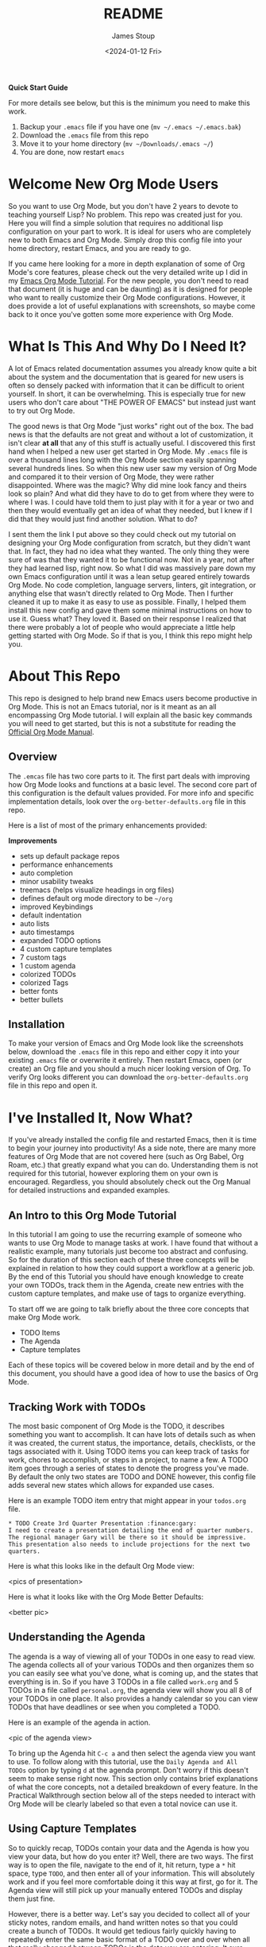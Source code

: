 #+title: README
#+author: James Stoup
#+date:  <2024-01-12 Fri>

**Quick Start Guide**

For more details see below, but this is the minimum you need to make this work.

1. Backup your ~.emacs~ file if you have one (~mv ~/.emacs ~/.emacs.bak~)
2. Download the ~.emacs~ file from this repo
3. Move it to your home directory (~mv ~/Downloads/.emacs ~/~)
4. You are done, now restart ~emacs~

* Welcome New Org Mode Users
So you want to use Org Mode, but you don't have 2 years to devote to teaching yourself Lisp? No problem. This repo was created just for you. Here you will find a simple solution that requires no additional lisp configuration on your part to work. It is ideal for users who are completely new to both Emacs and Org Mode. Simply drop this config file into your home directory, restart Emacs, and you are ready to go.

If you came here looking for a more in depth explanation of some of Org Mode's core features, please check out the very detailed write up I did in my [[https://github.com/james-stoup/emacs-org-mode-tutorial/][Emacs Org Mode Tutorial]]. For the new people, you don't need to read that document (it is huge and can be daunting) as it is designed for people who want to really customize their Org Mode configurations. However, it does provide a lot of useful explanations with screenshots, so maybe come back to it once you've gotten some more experience with Org Mode.
* What Is This And Why Do I Need It?
A lot of Emacs related documentation assumes you already know quite a bit about the system and the documentation that is geared for new users is often so densely packed with information that it can be difficult to orient yourself. In short, it can be overwhelming. This is especially true for new users who don't care about "THE POWER OF EMACS" but instead just want to try out Org Mode.

The good news is that Org Mode "just works" right out of the box. The bad news is that the defaults are not great and without a lot of customization, it isn't clear *at all* that any of this stuff is actually useful. I discovered this first hand when I helped a new user get started in Org Mode. My ~.emacs~ file is over a thousand lines long with the Org Mode section easily spanning several hundreds lines. So when this new user saw my version of Org Mode and compared it to their version of Org Mode, they were rather disappointed. Where was the magic? Why did mine look fancy and theirs look so plain? And what did they have to do to get from where they were to where I was. I could have told them to just play with it for a year or two and then they would eventually get an idea of what they needed, but I knew if I did that they would just find another solution. What to do?

I sent them the link I put above so they could check out my tutorial on designing your Org Mode configuration from scratch, but they didn't want that. In fact, they had no idea what they wanted. The only thing they were sure of was that they wanted it to be functional now. Not in a year, not after they had learned lisp, right now. So what I did was massively pare down my own Emacs configuration until it was a lean setup geared entirely towards Org Mode. No code completion, language servers, linters, git integration, or anything else that wasn't directly related to Org Mode. Then I further cleaned it up to make it as easy to use as possible. Finally, I helped them install this new config and gave them some minimal instructions on how to use it. Guess what? They loved it. Based on their response I realized that there were probably a lot of people who would appreciate a little help getting started with Org Mode. So if that is you, I think this repo might help you.
* About This Repo
This repo is designed to help brand new Emacs users become productive in Org Mode. This is not an Emacs tutorial, nor is it meant as an all encompassing Org Mode tutorial. I will explain all the basic key commands you will need to get started, but this is not a substitute for reading the [[https://orgmode.org/manual/][Official Org Mode Manual]].
** Overview
The ~.emcas~ file has two core parts to it. The first part deals with improving how Org Mode looks and functions at a basic level. The second core part of this configuration is the default values provided. For more info and specific implementation details, look over the ~org-better-defaults.org~ file in this repo.

Here is a list of most of the primary enhancements provided:

*Improvements*
 - sets up default package repos
 - performance enhancements
 - auto completion
 - minor usability tweaks
 - treemacs (helps visualize headings in org files)
 - defines default org mode directory to be ~~/org~
 - improved Keybindings
 - default indentation
 - auto lists
 - auto timestamps
 - expanded TODO options
 - 4 custom capture templates
 - 7 custom tags
 - 1 custom agenda
 - colorized TODOs
 - colorized Tags
 - better fonts
 - better bullets
** Installation
To make your version of Emacs and Org Mode look like the screenshots below, download the ~.emacs~ file in this repo and either copy it into your existing ~.emacs~ file or overwrite it entirely. Then restart Emacs, open (or create) an Org file and you should a much nicer looking version of Org. To verify Org looks different you can download the ~org-better-defaults.org~ file in this repo and open it.
* I've Installed It, Now What?
If you've already installed the config file and restarted Emacs, then it is time to begin your journey into productivity! As a side note, there are many more features of Org Mode that are not covered here (such as Org Babel, Org Roam, etc.) that greatly expand what you can do. Understanding them is not required for this tutorial, however exploring them on your own is encouraged. Regardless, you should absolutely check out the Org Manual for detailed instructions and expanded examples.

** An Intro to this Org Mode Tutorial
In this tutorial I am going to use the recurring example of someone who wants to use Org Mode to manage tasks at work. I have found that without a realistic example, many tutorials just become too abstract and confusing. So for the duration of this section each of these three concepts will be explained in relation to how they could support a workflow at a generic job. By the end of this Tutorial you should have enough knowledge to create your own TODOs, track them in the Agenda, create new entries with the custom capture templates, and make use of tags to organize everything.

To start off we are going to talk briefly about the three core concepts that make Org Mode work.

 - TODO Items
 - The Agenda
 - Capture templates

Each of these topics will be covered below in more detail and by the end of this document, you should have a good idea of how to use the basics of Org Mode.

** Tracking Work with TODOs
The most basic component of Org Mode is the TODO, it describes something you want to accomplish. It can have lots of details such as when it was created, the current status, the importance, details, checklists, or the tags associated with it. Using TODO items you can keep track of tasks for work, chores to accomplish, or steps in a project, to name a few. A TODO item goes through a series of states to denote the progress you've made. By default the only two states are TODO and DONE however, this config file adds several new states which allows for expanded use cases.

Here is an example TODO item entry that might appear in your ~todos.org~ file.

#+begin_src
 * TODO Create 3rd Quarter Presentation :finance:gary:
 I need to create a presentation detailing the end of quarter numbers. The regional manager Gary will be there so it should be impressive. This presentation also needs to include projections for the next two quarters.
#+end_src

Here is what this looks like in the default Org Mode view:

<pics of presentation>

Here is what it looks like with the Org Mode Better Defaults:

<better pic>

** Understanding the Agenda
The agenda is a way of viewing all of your TODOs in one easy to read view. The agenda collects all of your various TODOs and then organizes them so you can easily see what you've done, what is coming up, and the states that everything is in. So if you have 3 TODOs in a file called ~work.org~ and 5 TODOs in a file called ~personal.org~, the agenda view will show you all 8 of your TODOs in one place. It also provides a handy calendar so you can view TODOs that have deadlines or see when you completed a TODO.

Here is an example of the agenda in action.

<pic of the agenda view>

To bring up the Agenda hit ~C-c a~ and then select the agenda view you want to use. To follow along with this tutorial, use the ~Daily Agenda and All TODOs~ option by typing ~d~ at the agenda prompt. Don't worry if this doesn't seem to make sense right now. This section only contains brief explanations of what the core concepts, not a detailed breakdown of every feature. In the Practical Walkthrough section below all of the steps needed to interact with Org Mode will be clearly labeled so that even a total novice can use it.

** Using Capture Templates
So to quickly recap, TODOs contain your data and the Agenda is how you view your data, but how do you enter it? Well, there are two ways. The first way is to open the file, navigate to the end of it, hit return, type a ~*~ hit space, type ~TODO~, and then enter all of your information. This will absolutely work and if you feel more comfortable doing it this way at first, go for it. The Agenda view will still pick up your manually entered TODOs and display them just fine.

However, there is a better way. Let's say you decided to collect all of your sticky notes, random emails, and hand written notes so that you could create a bunch of TODOs. It would get tedious fairly quickly having to repeatedly enter the same basic format of a TODO over and over when all that really changed between TODOs is the data you are entering. It sure would be nice if there was a way to make that easier...

Welcome to Capture Templates. This is a built-in way of bringing up a list of templates that allow you to rapidly enter the type of data you want without having to manually enter the boilerplate associated with it. By default, Org Mode only has template, a generic task. But we can do better than that. In this config there are 4 capture templates to choose from:

- TODO (t)
- Journal Entry (j)
- Meeting (m)
- Note (n)

Each one captures a specific type of data into a different org file. To access a capture template first press ~C-c c~ to bring up the list of available templates. Then press the letter designating the template you want to launch. The shortcut letters are shown beside their template in the list above.

* A Practical Walkthrough
At this point you should have installed the new config file and read over the summary describing the core features of Org Mode. Now we are going to walk through exactly what you have to do to put it all together to get the most from Org Mode. In this Walkthrough we are going to use Org Mode to help us manage the workload of an example job.

In this example scenario it is Monday morning and you are about to have a meeting with several people to discuss possibly making a new purchase order for a large number of components that will be needed for the next quarter. Based on the results of that meeting you might have to speak to some other people, gather some data, write a report, and then submit your findings to your boss by Thursday so she can review it and send the order in by Friday. We are going to walk through each step of this example work week and show how to organize your work and track your progress using Org Mode.

To start this tutorial just launch Emacs. You don't have to open a specific file because the Org Mode Capture Template can be invoked from anywhere. Once you launch Emacs you will see two panes in the window. On the left you will Treemacs showing you a folder named ~org~ and on the right you will see the ~*scratch*~ window with the message "Welcome to Emacs!" Click in that pane. This is where you will be doing most of your interaction for this tutorial.

<FRESH EMACS INSTALL PIC>

** Monday Morning Meeting
It is Monday morning and you are about to join a meeting with your boss along with a few coworkers to discuss a potential future purchase order. Your company needs to make sure that certain parts are ordered in time. However, these parts are both expensive and difficult to make. If you don't have enough parts by the time the assembly team needs them then all work will have to stop for a month while more are made. However, if you order too many, it will be very costly to store them until such a time as you will use them. So a plan needs to be decided on in this meeting so you know what to do. Before the real meeting starts you decide to track things in Org Mode. To do that you will need to create a new meeting.

Start by pressing the ~Control~ key and then while you are still pressing it, press the ~c~ key. Release both keys. Once you do that, press the ~c~ key again. This will launch the Capture Template. To make reading this easier, future key combinations will be represented in the standard Emacs form. In this case, the key combination would be written as ~C-c c~ which is read as "press Control and c, then release both keys, then press c".

<CAPTURE TEMPLATE PIC>

Once you have launched the Capture Template you will be given a choice of four templates to choose from. Since we want to create a new meeting item, press the ~m~ to select a new Meeting. Once you do this you will notice a strange looking Meeting template appear and the mini buffer will become active with the label ~Tags:~. For this example just type in ~planning~ and hit return.

<INTERMEDIATE CAPTURE TEMPLATE PIC>

At this point you will see an empty (but properly formatted) meeting template with the cursor located at the top heading. Enter a title for your meeting. Since this is a planning meeting let's call it ~Purchase planning~. After that you see a dash under the heading ~Attendees~. Put your cursor on that line and enter the name of the person leading the meeting, which would be your boss, Alice. After you type ~Alice~ press return and you will notice another dash has appeared. Go ahead and type ~Bob~ and hit return. Round out the list with your final coworker ~Carla~ and then hit return twice to stop making a list.

Now the meeting has started so navigate to the ~Notes~ section and begin filling in details. Here you might put something like ~Alice needs to have a report by Thursday at 11am at the latest. Talk to Bob first, he can find out how many parts we have. Carla knows how many parts we will need for next quarter's projects. I can find out how much of our budget is left for future expenditures by looking at our accounts.~ Of course you can take whatever notes you want in whatever structure you want, but for the moment we are keeping it simple since this is a quick meeting.

At the end of the meeting Alice tasks you with getting the numbers from Bob and Carla, checking our available funds, and writing up a recommendation to her by 11am Thursday morning. Now that we know what our tasking is, we need to decide how we should store this info. Thankfully our meeting template has one more heading, ~Action Items~! Action Items are tasks that get assigned to us in meetings. Not every meeting will produce Action Items, so for those that don't we can just delete those lines before we save our meeting.

** Filling in the Action Items
For our first action item we are going to create a TODO for finding out the current stock levels. Fill out the rest of the first action item with this ~Get current stock levels from Bob~ and then hit ~return~. On this new line let's add some details such as ~I need to talk to Bob and get a detailed breakdown of how many parts we have used this quarter as well as how many are left.~. We now have our first action item filled out.

For the next TODO type ~C-return~ to start a new heading and then type in ~TODO [#A]~ to create the TODO. Call this action item ~Get projected orders from Carla~ and then hit return. The details of this will be ~Talk to Carla to get the next quarter's projections. I need to know how any parts we are projected to use as well as how many we can lose and still meet our critical orders.~ and upon typing that, hit ~C-return~ one last time to create the final TODO.

Once again type in the TODO template that you used for the previous item. The title of this TODO will be ~Compile results and send final report to Alice~. Hit return to get to the details of this TODO and add the lines ~Collect all relevant data, summarize it, add my recommendations, and then email it to Alice before 11am on Thursday.~ By the end you should have something that looks like this:

<PIC OF MEETING BEFORE FILING>

Now that all the action items have been finished and the meeting is over, we can save this meeting. To do that hit ~C-c C-c~ and it will file it away.

** View the Agenda
At this point we have create a meeting and 3 TODOs, which means our Agenda View will now have something to display. Let's open up the Agenda View and see what it looks like. To launch the Agenda hit ~C-c a~ to bring up the Agenda selector and then press ~d~ to activate the Daily Agenda view. Your screen should now look like this:

<DAILY AGENDA AND ALL TODOS PIC>

As you can see, the new TODO items we just created are there. Click into the Agenda view and move your cursor onto the line with your first TODO like so:

<PIC OF CURSOR ON AGENDA>

Once it is there, hit the ~TAB~ key and it should jump you to the source of the TODO. Any item in the Agenda view can always be followed back to its source. Remember, the Agenda View isn't really for editing things, it just compiles a list of things that already exist.

You might be wondering where the meeting you just created is. After all, you see the 3 action items, but where is the meeting that you were just in? Well, the meeting won't show up by default for reasons that you don't care about right now. However, there is a really useful setting we can turn on to show extra details. Navigate to the ~Week-agenda~ and put your cursor anywhere within the calendar. This won't work if your cursor is in the TODO sections as this is strictly a calendar setting. Once there, hit ~v~ to bring up the View options in the mini buffer. We want to enable the log view, so to do that, hit the ~l~ key. Now we see our meeting~ And as a bonus we also see the time we spent in this meeting. When you first started the capture template for the meeting a clock was started. When the meeting was saved (or filed) the clock stopped and the elapsed time was computed. The agenda view can then take this info and display it in a nicely formatted view. This is especially helpful when you have a week full of meetings. You can see at a glance how much time you spent in meetings and what those meetings involved. Hitting the ~tab~ key when on the same line as a meeting will take you to that entry.

** Start Working on TODO #1
You should now have 3 different TODOs to visible in your Agenda. Let's start with the first one, requesting info from Bob. If it isn't open already, go ahead and open up the ~meetings.org~ file and navigate to the first TODO. Right now it is still in the ~TODO~ state, but since we are now working it, we need to change it's state. While your cursor is on that TODO heading (it can be anywhere on the line) hit ~C-c C-t~ to change the state. The mini buffer will pop up and give you a bunch of options you can change it to. In our case we want to set it to ~IN-PROGRESS~ so hit the ~i~ key. When that happens a new buffer will appear asking you to insert a note for the state change. At the prompt enter the text ~Reaching out to Bob first~ and hit ~C-c C-c~ to save the note.

Once you do this you should be returned to your original buffer where you can see that the TODO named ~Get current stock levels from Bob~ looks a lot different now. The state has changed from ~TODO~ to ~IN-PROGRESS~, there is a timestamp denoting the state change, and now your note appeared too. Let's add some more details by navigating to the end of this TODO and hit return twice. On this new line we can add more notes. So enter our latest note ~Emailed Bob and requested more info.~ which describes the work we are doing. For the sake of this example we are going to assume you then opened up your company's email client and sent Bob an email asking for the specific data you needed for your report.

So far so good. We are making progress! Alas for us we get an auto generated email from Bob alerting us to the fact that Bob is out for the rest of the day due to a medical procedure. Since he won't return until tomorrow, we can't do anything else on this front. That shouldn't be a big problem though, since it is only Monday, he will be back on Tuesday, and the report is due Thursday, we still have time. Before we move on to another TODO item, we should really mark this to indicate what happened. To do that put your cursor back on the ~IN-PROGRESS~ line and hit ~C-c C-t~ to bring up the state change buffer. Now we are going to hit ~b~ to set it to blocked. Once again a we are going to add a note to describe this state change. So add the text ~Bob is out of the office until tomorrow~ and then hit ~C-c C-c~ to save it. Now our task is set to ~BLOCKED~ and we have a nice note describing why. Since we can't do anything more here, let's move on to our next TODO item.

** Start Working on TODO #2
We hit a dead end on our first TODO so now we are moving on to the second task. Just like in the previous TODO we want to change the state from ~TODO~ to ~IN-PROGRESS~ and add a note. Reread the previous section if you forgot how to do that. For the note you can use ~Talking to Carla since Bob is gone~ and then save it like you did the last one. So at this point we have 3 TODOs that are all in different states. Click over to your Agenda pane (if you closed it you can easily reopen it with ~C-c a d~) and then type ~r~ to refresh the view. You should now see that your 3 TODOs are indeed all in different states.

As we did before, navigate to the end of the body of this TODO, it return twice, and update it with what you are currently doing. Here we could add something like ~Emailing Carla for her data while I wait for Bob to get back to me.~ which summarizes the steps you are taking. Once again we assume that you contacted Carla over your company's email system and requested the information you require. However this time we are in luck because Carla responds fairly quickly with a link to the company's intranet where the data you want is stored. You click on the link, view the data, extract what you need, and add it to the Word document you working on. Of course, you could write everything in Org Mode and then export it to one of a dozen formats (and in fact this is what I do for my job) but for beginners I would use Org to track my notes and then something like Word to format the actual document.

It is important to note that Carla sent us a very important piece of information (the URL to the document) that is only contained in her email. While this is fine for today's task, this might be a document we want to reference later. We could save it to our local file system, bookmark it in our browser, or flag the email, but all of those solutions lack context. It is incumbent on you to remember the details of why you have this file saved. We could just copy and past the URL into our notes, but there is a better solution.

The URL in question is ~http:intranet.company.com/financial/reports/Q3-reports.xls~ and we want to save this to our current TODO. Start by copying the URL and then navigating to the end of the TODO. Hit return twice to start a new line and then type ~C-c C-l~ to create a new link. The mini buffer will appear with link options, but you are going to type ~C-y~ to paste your copied URL in. Once it is pasted, hit return. Now the mini buffer will prompt you to enter a description. Here you can type ~Intranet link to Carla's planning document~ and hit return. This is now a functioning URL that can be clicked on to open the link in your default web browser.

Since Carla has responded with the information we needed and we logged the results of that conversation, this TODO is complete. All we should have to do is mark it as ~DONE~ and we can move to something else. To mark it as done go to the ~IN-PROGRESS~ line and hit ~C-c C-t~ to open up the state selector. From here type ~d~ to select done. Enter a note such as ~Got everything I needed from Carla~ and then hit ~C-c C-c~ to save it. This TODO is now complete and will appear so in the Agenda View once it is refreshed. 

** Start Working on TODO #3
Before we do any work on this task we need to update the meta data associated with it. If you recall from the description this is due on Thursday (remember in this example it is Monday) at 11am. And while it is good that we recorded this deadline in the body of this TODO, it would be even better if there was a way of integrating this information into our TODO so it could be tracked in the Agenda View. Well good news for us, there is a way of handling deadlines.

Start by navigating to the third and final action item called ~Compile results and send final report to Alice~ and hit ~C-c C-d~ to bring up the deadline selector. Now there are several different ways we could enter a date. We could type it out in one of several formats or we could click on the desired day in the calendar up top. However, we are lazy so we are going to specify the deadline in the easy manner possible. Since it is Monday and we want to make our deadline for Thursday at 11am, when the mini buffer appears so we can select a date, simply enter ~+3d 11am~ and hit return. This creates a deadline 3 days in the future at 11am. Now when we refresh the Agenda View we will see that this TODO is special! Because it has a deadline marked on it.

Now that the deadline has been added go ahead and set it to ~IN-PROGRESS~ just like we've done twice before. Add a note of your choice explaining what you started working on. After the state has been changed we could add additional notes to this TODO that might describe the order we wanted our report to be in, a list of graphs and tables to include, or links to templates that should be used for these types of company reports. You can also make new subheadings by hitting ~C=return~ and then hitting ~tab~ to move the heading over. Subheadings should be labeled in ways that make sense to your task. You can easily rearrange headings by holding the ~alt~ key and pressing the ~up~ or ~down~ arrow.

** A New TODO
At this point in the tutorial we will assume that two days have passed and two things happened, Bob got you the data you needed and you completed your report and sent it to Alice. You can now close those remaining TODOs and then refresh your Agenda to verify that they are closed. Now that all of our current tasks are complete we can focus on a new email from Alice. In it she tells us that she liked our report so much that she wants us to generate another report that forecasts the purchasing requirements of the next fiscal year. It also needs to have more details, more graphics, and should be presented to management in a week at the end of the month planning meeting. Since this new task didn't come in a meeting we are going to create a new TODO using the TODO capture template.

Fire up the Capture Template with ~C-c c~ only this time hit ~t~ to create a new TODO. For the tags in the mini buffer put ~report~ and hit return. You will now see a new TODO template and your cursor will be on the heading line. Now we can enter a heading. Type in ~Create yearly report and presentaiton~ as your title. You can now press the down key or press ~C-n~ to go to the next line. Here you are going to enter the details ~I need to create another foreasting report as well as a presentation and present my findings to management in one week.~ Once you've added your description it is time to save your TODO. Press ~C-c C-c~ to save it.

<TODO BEFORE SAVE PIC>

As soon as you save your new TODO entry a file will appear on the left hand side of your screen under the ~org~ folder. This new file is called ~todos.org~ and it has been created in the ~org~ directory, which itself is helpfully located in your home directory. Go ahead and click on the ~todos.org~ file in Treemacs and hit ~tab~. It will expand the file in Treemacs and show you the headings. At the moment there is only one heading, the TODO you created. We want to get a closer look at this TODO, so with the ~todos.org~ file still highlighted, hit return. This will open the file ~todos.org~ in the other window and allow you to edit it.

<TREEMACS AND TODO FILE PIC>

** Working the TODO
This TODO is going to behave in the same way that the action items worked. You can change the state, set a deadline, add notes, etc. I encourage you to set it to ~IN-PROGRESS~, add your own note, and add a few lines describing what you are going to do. After you do that we are going to look at some more advanced ways of organizing your notes.

At this point you have set your TODO to a state showing that you are currently working on it. You have added a note explaining the state change, now you can add some more details. Let's start with a new subheading called ~Subtasks~. Press ~C-Return~ to get a new heading and then press ~tab~ once to make it a 2nd level heading. From here, type ~Subtasks [/]~ and then hit return. We are going to create an auto-incrementing list. On the line after your heading, type ~- [ ] Gather notes~ and press return. Two interesting things should have happened. A new check box item should have appeared on the next line, and the ~Subtasks~ heading should now have a count of the check box items we created. To get out of the auto checkbox mode just hit return twice. Don't worry if the count looks wrong, that will get fixed shortly.

Go ahead and fill out a few more check box items until your list looks like the image below. We want our subtasks to include ~Create Tasks~, ~Find Sources~, ~Create Graphics~, ~Create Rough Draft~, ~Create Final Draft~, and ~Test Presentation~.

Once you've finished adding all the subtasks, go back to the first subtask called ~Create Tasks~. With your cursor anywhere on that line hit ~C-c C-c~. Look at that! There is now an ~X~ next to our completed subtask and the progress counter has incremented. This is useful!

Things are really starting to take shape. We now have one sub heading that tracks all of our subtasks, now we need another heading for our presentation notes. So hit ~C-Return~ and then ~tab~ to create a new 2nd level sub heading and name this one ~Presentation Notes~. Here you would add notes on what you want to say in your presentation. Slides to use, people to thank, etc. Each subheading should relate to a different part of this project.

Additional subheadings can be created as needed to further reflect other sources, ideas, or notes you wish to take. 

** Make a note
At this point in the Tutorial we have covered most of the major concepts so I'm going to just end on a few simple things Org Mode can do for you. Perhaps the simplest thing is just a basic note. This note doesn't have a TODO associated with it, nor does it have a deadline, or even a tag. It is just a simple way of remembering something. I like to keep a notes file filled with random things that don't really belong anywhere. Since you can setup Emacs to search your org files (go look up Projectile among others) it is easy to find a specific note once you know what you are looking for.

In this case start the capture template with ~C-c c~ and then hit ~n~ to create a new note. You can give it a tag, but you don't need to. For this note call it ~Office Supplies~, hit return, and then add the note ~The code for the supply closet is 223344~. File your note with the usual ~C-c C-c~ and you have created a simple note. While it is hardly as exciting as the other features we've covered, it is still a useful thing to have.

** Record a journal entry
Lastly we are going to cover the journal entry capture template. This feature is meant to be a quick and easy way to log accomplishments at your job. If you find it useful consider looking up some of the Org Mode journal packages that offer more features. But for this case, this is meant as a very simple solution that allows you to jot down what you are doing on any given day. You can add as little or as much detail as you want. The goal is only to have an easy to reference record of what you do each day on the job. I personally have found this to be very useful at the end of the year when writing up my accomplishments for a performance review. It is very helpful to see what I've done throughout the year. 

** Filtering Tags
So far we have only talked about creating content in Org Mode and then viewing it in the Agenda. However, the Agenda View has quite a bit of hidden functionality that we never talked about. For example, it has a very nice filtering capability. For example, to filter your TODOs by tag you would navigate to the Agenda View and type ~/~ followed by the tag you wished to search for. If you wanted to reset the Agenda View and clear the search you would type ~|~. The Agenda supports some very advanced filtering options which is far beyond the scope of this simple tutorial, but I encourage you to checkout the Org Manual's page on [[https://orgmode.org/manual/Filtering_002flimiting-agenda-items.html][filtering/limiting agenda items]].
* Beyond This Tutorial
I hope you found this simple tutorial useful. Emacs and Org Mode combine to make a very versatile piece of software that has many unique uses. I encourage everyone who finds this interesting to explore more of Org Mode's functionality. This tutorial only touched on the very basics so as not to overwhelm new users, but if this interests you, please keep digging. There are still so many secrets to find!

Likewise I want to stress to all new users that everything contained in this repo is just one way you can use Org Mode to organize your life. This isn't the *right* way because there is no universal *right* way, only a way that works for you. If you find some of these features useful but not others, then only use what you want. If you want to tweak the configurations listed here to better suite your tastes, then do so with my blessing. I sincerely hope that this software improves your life to the same degree it has improved mine. With that I leave you to go forth and do great things.




include notes on A,B, and C levels of importance!

include note about comment tags and how to activate them
